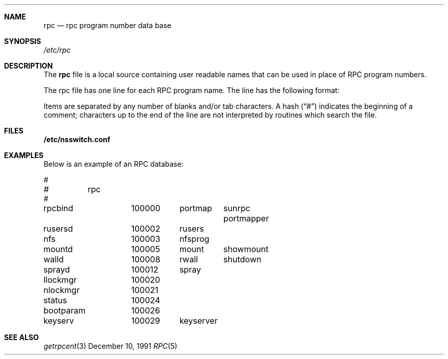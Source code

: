 .\" $NetBSD: rpc.5,v 1.8 2005/03/30 13:07:34 jmmv Exp $
.\" @(#)rpc.4 1.17 93/08/30 SMI; from SVr4
.\" Copyright 1989 AT&T
.Dd December 10, 1991
.Dt RPC 5
.Sh NAME
.Nm rpc
.Nd rpc program number data base
.Sh SYNOPSIS
.Fa /etc/rpc
.Sh DESCRIPTION
The
.Nm
file is a local source containing user readable names that
can be used in place of RPC program numbers.
.Pp
The rpc file has one line for each RPC
program name. The line has the following format:
.Pp
.I name-of-the-RPC-program	RPC-program-number	aliases
.Pp
Items are separated by any number of blanks and/or
tab characters.
A hash
.Pq Dq \&#
indicates the beginning of a comment;
characters up to the end of the line are not interpreted
by routines which search the file.
.Sh FILES
.Nm /etc/nsswitch.conf
.Sh EXAMPLES
Below is an example of an RPC database:
.Pp
.Bd -literal
#
#	rpc
#
rpcbind		100000	portmap	sunrpc portmapper
rusersd		100002	rusers
nfs		100003	nfsprog
mountd		100005	mount	showmount
walld		100008	rwall	shutdown
sprayd		100012	spray
llockmgr	100020
nlockmgr	100021
status		100024
bootparam	100026
keyserv		100029	keyserver
.Ed
.Sh SEE ALSO
.Xr getrpcent 3
